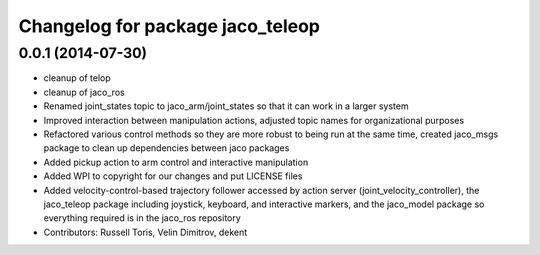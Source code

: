 ^^^^^^^^^^^^^^^^^^^^^^^^^^^^^^^^^
Changelog for package jaco_teleop
^^^^^^^^^^^^^^^^^^^^^^^^^^^^^^^^^

0.0.1 (2014-07-30)
------------------
* cleanup of telop
* cleanup of jaco_ros
* Renamed joint_states topic to jaco_arm/joint_states so that it can work in a larger system
* Improved interaction between manipulation actions, adjusted topic names for organizational purposes
* Refactored various control methods so they are more robust to being run at the same time, created jaco_msgs package to clean up dependencies between jaco packages
* Added pickup action to arm control and interactive manipulation
* Added WPI to copyright for our changes and put LICENSE files
* Added velocity-control-based trajectory follower accessed by action server (joint_velocity_controller), the jaco_teleop package including joystick, keyboard, and interactive markers, and the jaco_model package so everything required is in the jaco_ros repository
* Contributors: Russell Toris, Velin Dimitrov, dekent
